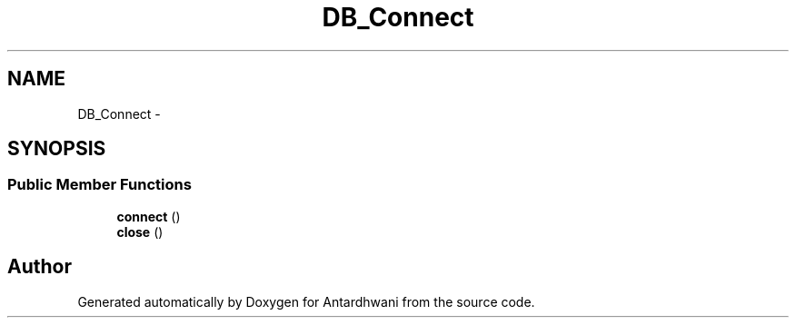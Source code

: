 .TH "DB_Connect" 3 "Fri May 29 2015" "Version 0.1" "Antardhwani" \" -*- nroff -*-
.ad l
.nh
.SH NAME
DB_Connect \- 
.SH SYNOPSIS
.br
.PP
.SS "Public Member Functions"

.in +1c
.ti -1c
.RI "\fBconnect\fP ()"
.br
.ti -1c
.RI "\fBclose\fP ()"
.br
.in -1c

.SH "Author"
.PP 
Generated automatically by Doxygen for Antardhwani from the source code\&.
